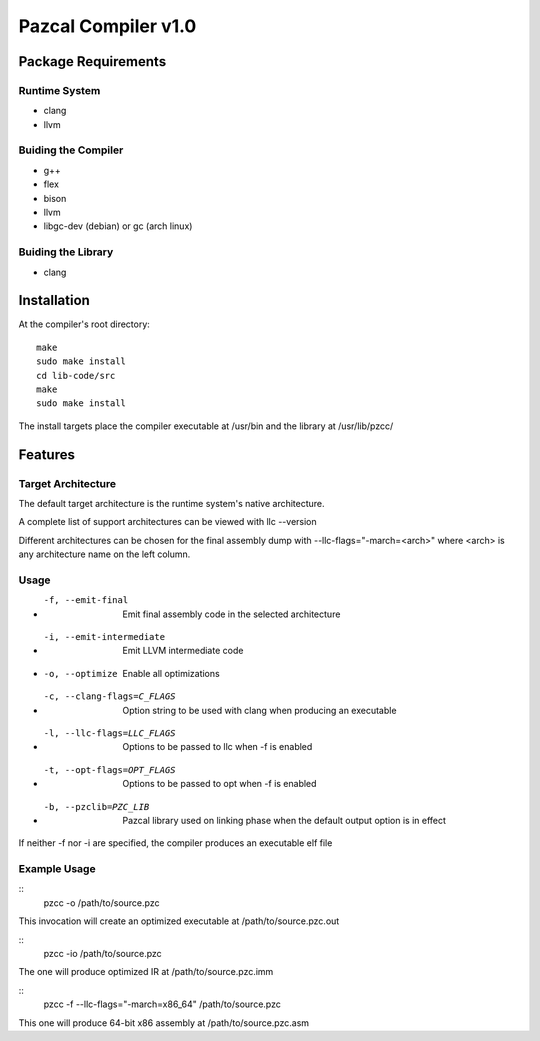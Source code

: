 ==============
Pazcal Compiler v1.0
==============

Package Requirements
============

Runtime System
--------------
* clang
* llvm

Buiding the Compiler
--------------------
* g++
* flex
* bison
* llvm
* libgc-dev (debian) or gc (arch linux)

Buiding the Library
--------------------
* clang

Installation
============

At the compiler's root directory:
:: 
    make
    sudo make install
    cd lib-code/src
    make
    sudo make install

The install targets place the compiler executable at /usr/bin and the library at /usr/lib/pzcc/

Features
========

Target Architecture
-------------------
The default target architecture is the runtime system's native architecture. 

A complete list of support architectures can be viewed with llc --version

Different architectures can be chosen for the final assembly dump
with --llc-flags="-march=<arch>" where <arch> is any architecture name on the left column.

Usage
-----

* -f, --emit-final            Emit final assembly code in the selected architecture
* -i, --emit-intermediate     Emit LLVM intermediate code
* -o, --optimize              Enable all optimizations
* -c, --clang-flags=C_FLAGS   Option string to be used with clang when producing an executable
* -l, --llc-flags=LLC_FLAGS   Options to be passed to llc when -f is enabled
* -t, --opt-flags=OPT_FLAGS   Options to be passed to opt when -f is enabled
* -b, --pzclib=PZC_LIB        Pazcal library used on linking phase when the
                              default output option is in effect
    
If neither -f nor -i are specified, the compiler produces an executable elf file

Example Usage
-------------

::
    pzcc -o /path/to/source.pzc

This invocation will create an optimized executable at /path/to/source.pzc.out

::
    pzcc -io /path/to/source.pzc

The one will produce optimized IR at /path/to/source.pzc.imm

::
    pzcc -f --llc-flags="-march=x86_64" /path/to/source.pzc

This one will produce 64-bit x86 assembly at /path/to/source.pzc.asm
